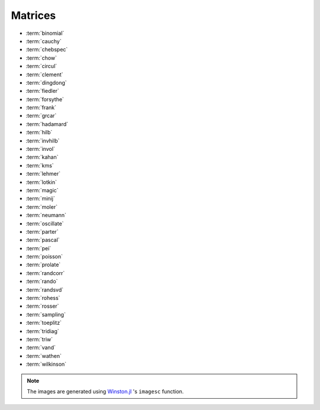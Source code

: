 
.. _matrices:

Matrices  
========

* :term:`binomial`
* :term:`cauchy`
* :term:`chebspec` 
* :term:`chow`
* :term:`circul`
* :term:`clement`
* :term:`dingdong`
* :term:`fiedler`
* :term:`forsythe`
* :term:`frank`
* :term:`grcar`
* :term:`hadamard`
* :term:`hilb`
* :term:`invhilb`
* :term:`invol`
* :term:`kahan`
* :term:`kms`
* :term:`lehmer`
* :term:`lotkin`
* :term:`magic`
* :term:`minij`
* :term:`moler`
* :term:`neumann`
* :term:`oscillate`
* :term:`parter`
* :term:`pascal`
* :term:`pei`
* :term:`poisson`
* :term:`prolate`
* :term:`randcorr`
* :term:`rando`
* :term:`randsvd`
* :term:`rohess`
* :term:`rosser`
* :term:`sampling`
* :term:`toeplitz`
* :term:`tridiag`
* :term:`triw`
* :term:`vand`
* :term:`wathen`
* :term:`wilkinson`


.. glossary::
   :sorted:

   toeplitz
     `Toeplitz matrix <https://en.wikipedia.org/wiki/Toeplitz_matrix>`_ is 
     a matrix in which each descending diagonal from left to right 
     is constant. For example::

       julia> matrixdepot("toeplitz", [1,2,3,4], [1,4,5,6])
       4x4 Array{Int64,2}:
       1  4  5  6
       2  1  4  5
       3  2  1  4
       4  3  2  1

       julia> matrixdepot("toeplitz", [1,2,3,4])
       4x4 Array{Int64,2}:
       1  2  3  4
       2  1  2  3
       3  2  1  2
       4  3  2  1

 


   prolate
      A prolate matrix is a symmetric ill-conditioned Toeplitz matrix

      .. math::

	  A = \begin{bmatrix}
	      a_0 & a_1 & \cdots \\
              a_1 & a_0 & \cdots \\
              \vdots & \vdots & \ddots \\
              \end{bmatrix}

      such that :math:`a_0= 2w` and :math:`a_k = (\sin 2 \pi wk)/\pi k` for 
      :math:`k=1,2, \ldots` and :math:`0<w<1/2` [varah93]_.

      .. [varah93] J.M. Varah. The Prolate Matrix. Linear Algebra and Appl.
                  187:267--278, 1993.

   oscillate 
      A matrix :math:`A` is called oscillating if :math:`A` is
      totally nonnegative and if there exists an integer q > 0 such 
      that A^q is totally positive. An :math:`n \times n` oscillating 
      matrix :math:`A` satisfies:
 
      1. :math:`A` has :math:`n` distinct and positive eigenvalues
	 :math:`\lambda_1 > \lambda_2 > \cdots > \lambda_n > 0`. 
      2. The :math:`i` th eigenvector,  corresponding to :math:`\lambda_i`
         in the above ordering, has exactly :math:`i -1` sign changes. 

      This function generates a symmetric oscillating matrix, which is useful 
      for testing numerical regularization methods [hansen95]_. For example::
	
	julia> A = matrixdepot("oscillate", 3)
	3x3 Array{Float64,2}:
	0.98694    0.112794   0.0128399 
	0.112794   0.0130088  0.0014935 
	0.0128399  0.0014935  0.00017282

	julia> eig(A)
	([1.4901161192617526e-8,0.00012207031249997533,0.9999999999999983],
	3x3 Array{Float64,2}:
	0.0119607   0.113658  -0.993448 
	-0.215799   -0.969813  -0.113552 
	0.976365   -0.215743  -0.0129276)

      .. [hansen95] Per Christian Hansen, Test matrices for
                    regularization methods. SIAM J. SCI. COMPUT Vol 16, No2,
                    pp 506-512 (1995)

   wathen 
      Wathen Matrix is a sparse, symmetric positive, random matrix arose 
      from the finite element method [wath87]_. The generated matrix 
      is the consistent mass matrix for a regular
      `nx-by-ny` grid of 8-nodes.

      .. image:: images/wathen.png

      .. [wath87] A.J. Wathen, Realistic eigenvalue bounds for the Galerkin
		  mass matrix, IMA J. Numer. Anal., 7 (1987), pp. 449-457.

   kms 
      Kac-Murdock-Szego Toeplitz matrix [tren89]_.

      .. image:: images/kms.png

      .. [tren89] W.F. Trench, Numerical solution of the eigenvalue
                  problem for Hermitian Toeplitz matrices,
                  SIAM J. Matrix Analysis and Appl., 10 (1989),
                  pp. 135-146 

   rohess
      A random orthogonal upper Hessenberg matrix. The matrix is 
      constructed via a product of Givens rotations.

      .. image:: images/rohess.png

   randsvd
      Random matrix with pre-assigned singular values. See [high02]_ (Sec. 28.3).

      .. image:: images/randsvd.png

   rando
      A random matrix with entries -1, 0 or 1.

      .. image:: images/rando.png

   wilkinson
      The Wilkinson matrix is a symmetric tridiagonal matrix with pairs
      of nearly equal eigenvalues. The most frequently used case is 
      ``matrixdepot("wilkinson", 21)``.

      .. image:: images/wilkinson.png


   neumann
      A singular matrix from the discrete Neumann problem. This matrix
      is sparse and the null space is formed by a vector of ones [plem76]_.

      .. image:: images/neumann.png

      .. [plem76] R.J. Plemmons, Regular splittings and the discrete Neumann
		  problem, Numer. Math., 25 (1976), pp. 153-161.


   poisson
      A block tridiagonal matrix from Poisson's equation. This matrix is
      sparse, symmetric positive definite and has known eigenvalues. 

      .. image:: images/poisson.png

   randcorr
      A random correlation matrix is a symmetric positive semidefinite 
      matrix with 1s on the diagonal.

      .. image:: images/randcorr.png


   chow
      The Chow matrix is a singular Toeplitz lower Hessenberg matrix. The
      eigenvalues are known explicitly [chow69]_.

      .. image:: images/chow.png
 
      .. [chow69] T.S. Chow, A class of Hessenberg matrices with known 
		  eigenvalues and inverses, SIAM Review, 11 (1969), pp. 391-395.

   parter
      The Parter matrix is a Toeplitz and Cauchy matrix with singular values near
      :math:`\pi` [part86]_. 

      .. image:: images/parter.png

      .. [part86] S. V. Parter, On the distribution of the singular values
		  of Toeplitz matrices, Linear Algebra and Appl., 80 (1986),
		  pp. 115-130.

   lehmer
      The Lehmer matrix is a symmetric positive definite matrix. It is 
      totally nonnegative. The inverse is tridiagonal and explicitly known 
      [neto58]_.

      .. image:: images/lehmer.png
     
      .. [neto58] M. Newman and J. Todd, The evaluation of matrix inversion
		  programs, J. Soc. Indust. Appl. Math, 6 (1958), pp. 466-476.


   tridiag
      A group of tridiagonal matrices. ``matrixdepot("tridiagonal", n)``
      generate a tridiagonal matrix with 1 on the diagonal and -2 on the 
      upper- lower- diagonal, which is a symmetric positive definite M-matrix.

      .. image:: images/tridiag.png

   binomial
      A binomial matrix that arose from the example in [bmsz01]_.
      The matrix is a multiple of involutory matrix.

      .. image:: images/binomial.png

      .. [bmsz01] G. Boyd, C.A. Micchelli, G. Strang and D.X. Zhou,
		  Binomial matrices, Adv. in Comput. Math., 14 (2001), pp 379-391.
 

   minij
      A matrix with :math:`(i,j)` entry ``min(i,j)``. It is a symmetric
      positive definite matrix. The eigenvalues and eigenvectors are 
      known explicitly. Its inverse is tridiagonal. 

      .. image:: images/minij.png


   clement
      The Clement matrix [clem59]_ is a Tridiagonal matrix with zero diagonal entries.
      If ``k = 1``, the matrix is symmetric.
      
      .. image:: images/clement.png
		 
      .. [clem59] P.A. Clement, A class of triple-diagonal matrices for test
		  purposes, SIAM Review, 1 (1959), pp. 50-52.

   fiedler
      The Fiedler matrix is symmetric matrix with a dominant positive eigenvalue
      and all the other eigenvalues are negative. For explicit formulas for 
      the inverse and determinant, see [todd77]_.

      .. image:: images/fiedler.png

      .. [todd77] J. Todd, Basic Numerical Mathematics, Vol. 2: Numerical Algebra,
		  Birkhauser, Basel, and Academic Press, New York, 1977, pp. 159.


   lotkin
      The Lotkin matrix is the Hilbert matrix with its first row altered
      to all ones. It is unsymmetric, ill-conditioned and has many negative
      eigenvalues of small magnitude [lotk55]_.

      .. image:: images/lotkin.png
      
      .. [lotk55] M. Lotkin, A set of test matrices, MTAC, 9, (1955), pp. 153-161.


   chebspec 
      Chebyshev spectral differentiation matrix. 
      If ``k = 0``,the generated matrix is nilpotent and a vector with 
      all one entries is a null vector. If ``k = 1``, the generated matrix
      is nonsingular and well-conditioned. Its eigenvalues have negative 
      real parts.

      .. image:: images/chebspec.png

   invol
      An involutory matrix, i.e., a matrix that is its own inverse. 
      See [hoca63]_.

      .. image:: images/invol.png

      .. [hoca63] A.S. Householder and J.A. Carpenter, The singular 
		  values of involutory and idempotent matrices, Numer. 
		  Math. 5 (1963), pp. 234-237.
      

   vand
      The Vandermonde matrix is defined in terms of scalars 
      :math:`\alpha_0, \alpha_1, \ldots, \alpha_n` by 

      .. math::

	      V(\alpha_0, \ldots, \alpha_n) = \begin{bmatrix}
                                               1 & 1 & \cdots & 1 \\
					       \alpha_0 & \alpha_1 & \cdots & \alpha_n \\
					       \vdots   & \vdots   &        & \vdots   \\
					       \alpha_0^n  & \alpha_1^n & \cdots & \alpha_n^n \\
			                       \end{bmatrix}.
       
      The inverse and determinant are known explicitly [high02]_. 

      .. image:: images/vand.png

   pei
      The Pei matrix is a symmetric matrix with known inversison [pei62]_. 

      .. image:: images/pei.png

      .. [pei62] M.L. Pei, A test matrix for inversion procedures, Comm. ACM, 5 (1962), pp. 508.
		 
   kahan
      The Kahan matrix is a upper trapezoidal matrix, i.e., the 
      :math:`(i,j)` element is equal to 0 if :math:`i > j`. The useful
      range of ``theta`` is :math:`0 < theta < \pi`. The diagonal is 
      perturbed by ``pert*eps()*diagm([n:-1:1])``.


      .. image:: images/kahan.png


   pascal 
      The Pascal matrix's anti-diagonals form the Pascal's
      triangle:: 
      
        julia> matrixdepot("pascal", 6)
	6x6 Array{Int64,2}:
	1  1   1   1    1    1
	1  2   3   4    5    6
	1  3   6  10   15   21
	1  4  10  20   35   56
	1  5  15  35   70  126
	1  6  21  56  126  252
 
      See [high02]_ (28.4).

	    
      .. image:: images/pascal.png


   sampling
      Matrices with application in sampling theory. A n-by-n nonsymmetric matrix
      with eigenvalues :math:`0, 1, 2, \ldots, n-1` [botr07]_. 

      .. image:: images/sampling.png

      .. [botr07]  L. Bondesson and I. Traat, A Nonsymmetric Matrix with Integer
		   Eigenvalues, Linear and Multilinear Algebra, 55(3)(2007), pp. 239-247.

   moler
      The Moler matrix is a symmetric positive definite matrix. It has
      one small eigenvalue.

      .. image:: images/moler.png


   triw
      Upper triangular matrices discussed by Wilkinson and others [gowi76]_.

      .. image:: images/triw.png

      .. [gowi76] G.H. Golub and J.H. Wilkinson, Ill-conditioned eigensystems
		  and the computation of the Jordan canonical form, SIAM Review,
		  18(4), (1976), pp. 578-619.
      

   forsythe
      The Forsythe matrix is a n-by-n perturbed Jordan block. 

      .. image:: images/forsythe.png


   cauchy
      The Cauchy matrix is an m-by-n matrix with :math:`(i,j)` element
      
      .. math::
	 
	 \frac{1}{x_i - y_i}, \quad x_i - y_i \ne 0,

      where :math:`x_i` and :math:`y_i` are elements of vectors :math:`x` 
      and :math:`y`.
      
      .. image:: images/cauchy.png

   magic
      The magic matrix is a matrix with integer entries such that the 
      row elements, column elements, diagonal elements and anti-diagonal 
      elements all add up to the same number. 

      .. image:: images/magic.png

   hadamard
      The Hadamard matrix is a square matrix whose entries are 1 or -1. It 
      was named after Jacques Hadamard. The rows of a Hadamard matrix 
      are orthogonal. 
      
      .. image:: images/hadamard.png

   dingdong
      The Dingdong matrix is symmetric Hankel matrix invented by Dr. F. N. Ris
      of IBM, Thomas J Watson Research Centre. The eigenvalues cluster 
      around :math:`\pi/2` and :math:`-\pi/2` [nash90]_. 

      .. image:: images/dingdong.png

      .. [nash90] J.C. Nash, Compact Numerical Methods for Computers: Linear
		  Algebra and Function Minimisation, second edition, Adam Hilger, 
		  Bristol, 1990 (Appendix 1).

   invhilb
      Inverse of the Hilbert Matrix.

      .. image:: images/invhilb.png

   grcar
      The Grcar matrix is a Toeplitz matrix with sensitive eigenvalues. The
      image below is a 200-by-200 Grcar matrix used in [nrt92]_.

      .. image:: images/grcar.png

      .. [nrt92] N.M. Nachtigal, L. Reichel and L.N. Trefethen, A hybrid
		 GMRES algorithm for nonsymmetric linear system, SIAM J. 
		 Matrix Anal. Appl., 13 (1992), pp. 796-825.

   frank
      The Frank matrix is an upper Hessenberg matrix with determinant 1. 
      The eigenvalues are real, positive and very ill conditioned [vara86]_.  

      .. image:: images/frank.png

      .. [vara86] J.M. Varah, A generalization of the Frank matrix, SIAM J. Sci. Stat. 
		  Comput., 7 (1986), pp. 835-839.
   

   circul
      A circulant matrix has the property that each row is obtained by
      cyclically permuting the entries of the previous row one step 
      forward.

      .. image:: images/circul.png
 
   rosser 
      The Rosser matrix's eigenvalues are very close together so it is 
      a challenging matrix for many eigenvalue algorithms. 
      ``matrixdepot("rosser", 8, 2, 1)`` generates the test matrix used 
      in the paper [rlhk51]_. ``matrixdepot("rosser")`` are more general
      test matrices with similar property. 
      
      .. image:: images/rosser.png
   
      .. [rlhk51] Rosser, Lanczos, Hestenes and Karush, J. Res. Natl. 
		  Bur. Stand. Vol. 47 (1951), pp. 291-297. `Archive <https://archive.org/details/jresv47n4p291>`_	 

   hilb 
      The Hilbert matrix is a very ill conditioned matrix. But it is 
      symmetric positive definite and totally positive so it is not a good  
      test matrix for Gaussian elimination [high02]_ (Sec. 28.1).

      .. image:: images/hilb.png

      .. [high02] Nicholas J. Higham. Accuracy and Stability of 
		  Numerical Algorithms, SIAM, PA, USA. 2002.
      



.. note:: 
   The images are generated using `Winston.jl <https://github.com/nolta/Winston.jl>`_ 
   's ``imagesc`` function.
